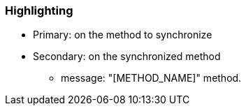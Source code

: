 === Highlighting

* Primary: on the method to synchronize
* Secondary: on the synchronized method
** message: "[METHOD_NAME]" method.


